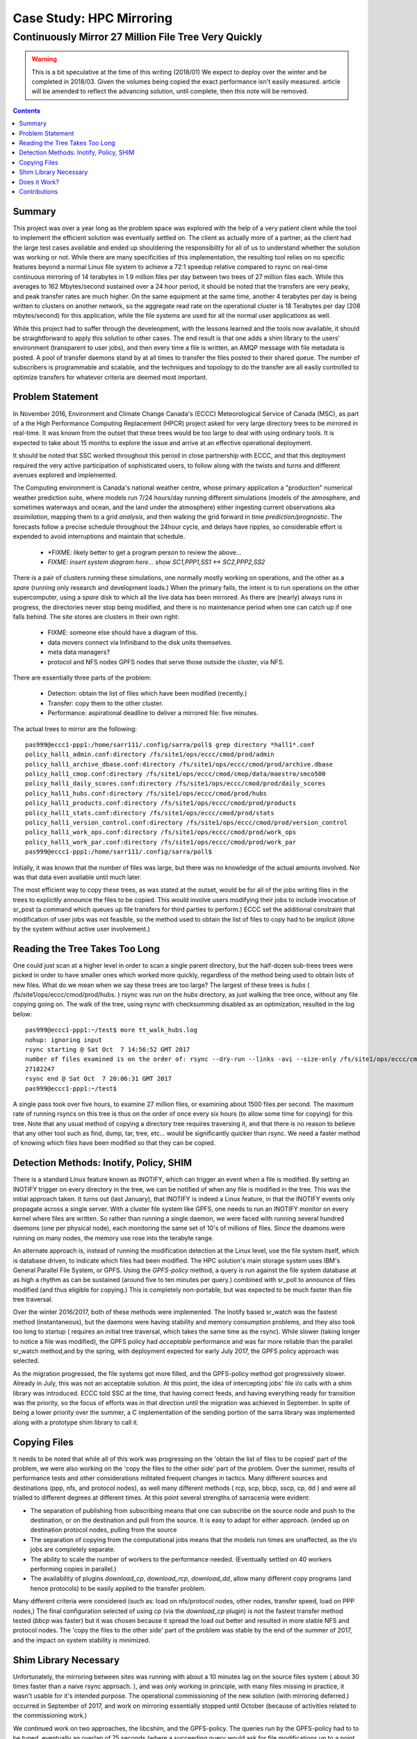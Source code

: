 ===========================
 Case Study: HPC Mirroring 
===========================

-------------------------------------------------------
 Continuously Mirror 27 Million File Tree Very Quickly
-------------------------------------------------------

.. warning::
   This is a bit speculative at the time of this writing (2018/01) We expect to deploy over the winter
   and be completed in 2018/03. Given the volumes being copied the exact performance isn't easily measured.
   article will be amended to reflect the advancing solution, until complete, then this note will be removed.
.. contents::


Summary
-------

This project was over a year long as the problem space was explored with the help of a very patient
client while the tool to implement the efficient solution was eventually settled on. The client
as actually more of a partner, as the client had the large test cases available and ended up shouldering
the responsibility for all of us to understand whether the solution was working or not. While there 
are many specificities of this implementation, the resulting tool relies on no specific features beyond a 
normal Linux file system to achieve a 72:1 speedup relative compared to rsync on real-time continuous 
mirroring of 14 terabytes in 1.9 million files per day between two trees of 27 million files each. While
this averages to 162 Mbytes/second sustained over a 24 hour period, it should be noted that the transfers
are very peaky, and peak transfer rates are much higher. On the same equipment at the same time, another
4 terabytes per day is being written to clusters on another network, so the aggregate read rate on
the operational cluster is 18 Terabytes per day (208 mbytes/second) for this application, while
the file systems are used for all the normal user applications as well.

While this project had to suffer through the develeopment, with the lessons learned and the tools 
now available, it should be straightforward to apply this solution to other cases. The end result is 
that one adds a shim library to the users' environment (transparent to user jobs), and 
then every time a file is written, an AMQP message with file metadata is posted. A pool of transfer
daemons stand by at all times to transfer the files posted to their shared queue. The number of subscribers 
is programmable and scalable, and the techniques and topology to do the transfer are all easily 
controlled to optimize transfers for whatever criteria are deemed most important.


Problem Statement
-----------------

In November 2016, Environment and Climate Change Canada's (ECCC) Meteorological Service of Canada (MSC), 
as part of a the High Performance Computing Replacement (HPCR) project asked for very large directory 
trees to be mirrored in real-time. It was known from the outset that these trees would be too large to 
deal with using ordinary tools. It is expected to take about 15 months to explore the issue and 
arrive at an effective operational deployment.

It should be noted that SSC worked throughout this period in close partnership with ECCC, and that this
deployment required the very active participation of sophisticated users, to follow along with the twists 
and turns and different avenues explored and implemented.

The Computing environment is Canada's national weather centre, whose primary application a "production" numerical 
weather prediction suite, where models run 7/24 hours/day running different simulations (models of the atmosphere, 
and sometimes waterways and ocean, and the land under the atmosphere) either ingesting current observations 
aka *assimilation*, mapping them to a grid *analysis*, and then walking the grid forward in 
time *prediction/prognostic*. The forecasts follow a precise schedule throughout the 24hour cycle, and 
delays have ripples, so considerable effort is expended to avoid interruptions and maintain that schedule.

 * *FIXME: likely better to get a program person to review the above...
 * *FIXME: insert system diagram here... show SC1,PPP1,SS1 <-> SC2,PPP2,SS2* 

There is a pair of clusters running these simulations, one normally mostly working on operations,
and the other as a *spare* (running only research and development loads.)  When the primary fails,
the intent is to run operations on the other supercomputer, using a *spare* disk to which all the
live data has been mirrored. As there are (nearly) always runs in progress, the directories never 
stop being modified, and there is no maintenance period when one can catch up if one falls behind.
The site stores are clusters in their own right:

 * FIXME: someone else should have a diagram of this.
 * data movers connect via Infiniband to the disk units themselves.
 * meta data managers?
 * protocol and NFS nodes GPFS nodes that serve those outside the cluster, via NFS.

There are essentially three parts of the problem:
 
 * Detection: obtain the list of files which have been modified (recently.)
 * Transfer: copy them to the other cluster.
 * Performance: aspirational deadline to deliver a mirrored file: five minutes.
 
The actual trees to mirror are the following::
 
 pas999@eccc1-ppp1:/home/sarr111/.config/sarra/poll$ grep directory *hall1*.conf
 policy_hall1_admin.conf:directory /fs/site1/ops/eccc/cmod/prod/admin
 policy_hall1_archive_dbase.conf:directory /fs/site1/ops/eccc/cmod/prod/archive.dbase
 policy_hall1_cmop.conf:directory /fs/site1/ops/eccc/cmod/cmop/data/maestro/smco500
 policy_hall1_daily_scores.conf:directory /fs/site1/ops/eccc/cmod/prod/daily_scores
 policy_hall1_hubs.conf:directory /fs/site1/ops/eccc/cmod/prod/hubs
 policy_hall1_products.conf:directory /fs/site1/ops/eccc/cmod/prod/products
 policy_hall1_stats.conf:directory /fs/site1/ops/eccc/cmod/prod/stats
 policy_hall1_version_control.conf:directory /fs/site1/ops/eccc/cmod/prod/version_control
 policy_hall1_work_ops.conf:directory /fs/site1/ops/eccc/cmod/prod/work_ops
 policy_hall1_work_par.conf:directory /fs/site1/ops/eccc/cmod/prod/work_par
 pas999@eccc1-ppp1:/home/sarr111/.config/sarra/poll$ 
 
Initially, it was known that the number of files was large, but there was no knowledge of the actual 
amounts involved.  Nor was that data even available until much later.

The most efficient way to copy these trees, as was stated at the outset, would be for all of the jobs 
writing files in the trees to explicitly announce the files to be copied. This would involve users 
modifying their jobs to include invocation of sr_post (a command which queues up file transfers for 
third parties to perform.) ECCC set the additional constraint that modification of user jobs was 
not feasible, so the method used to obtain the list of files to copy had to be implicit (done by the 
system without active user involvement.)
 
Reading the Tree Takes Too Long
-------------------------------

One could just scan at a higher level in order to scan a single parent directory, but the half-dozen 
sub-trees trees were picked in order to have smaller ones which worked more quickly, regardless of the 
method being used to obtain lists of new files. What do we mean when we say these trees are too large? 
The largest of these trees is *hubs* ( /fs/site1/ops/eccc/cmod/prod/hubs. ) rsync was run on the *hubs* 
directory, as just walking the tree once, without any file copying going on. The walk of the tree, using 
rsync with checksumming disabled as an optimization, resulted in the log below::
 
 pas999@eccc1-ppp1:~/test$ more tt_walk_hubs.log
 nohup: ignoring input
 rsync starting @ Sat Oct  7 14:56:52 GMT 2017
 number of files examined is on the order of: rsync --dry-run --links -avi --size-only /fs/site1/ops/eccc/cmod/prod/hubs /fs/site2/ops/eccc/cmod/prod/hubs |& wc -l
 27182247
 rsync end @ Sat Oct  7 20:06:31 GMT 2017
 pas999@eccc1-ppp1:~/test$
 
A single pass took over five hours, to examine 27 million files, or examining about 1500 files per second. 
The maximum rate of running rsyncs on this tree is thus on the order of once every six hours (to allow some 
time for copying) for this tree. Note that any usual method of copying a directory tree requires traversing 
it, and that there is no reason to believe that any other tool such as find, dump, tar, tree, etc... would 
be significantly quicker than rsync. We need a faster method of knowing which files have been modified 
so that they can be copied.  

Detection Methods: Inotify, Policy, SHIM
-----------------------------------------

There is a standard Linux feature known as INOTIFY, which can trigger an event when a file is modified. By 
setting an INOTIFY trigger on every directory in the tree, we can be notified of when any file is modified 
in the tree. This was the initial approach taken. It turns out (last January), that INOTIFY is indeed a 
Linux feature, in that the INOTIFY events only propagate across a single server. With a cluster file 
system like GPFS, one needs to run an INOTIFY monitor on every kernel where files are written. So rather 
than running a single daemon, we were faced with running several hundred daemons (one per physical node), 
each monitoring the same set of 10's of millions of files. Since the deamons were running on many nodes, 
the memory use rose into the terabyte range. 
 
An alternate approach is, instead of running the modification detection at the Linux level, use the file 
system itself, which is database driven, to indicate which files had been modified. The HPC solution's main 
storage system uses IBM's General Parallel File System, or GPFS.  Using the *GPFS-policy* method, a query is 
run against the file system database at as high a rhythm as can be sustained (around five to ten minutes per 
query.) combined with sr_poll to announce of files modified (and thus eligible for copying.) This is 
completely non-portable, but was expected to be much faster than file tree traversal.
 
Over the winter 2016/2017, both of these methods were implemented. The Inotify based sr_watch was the 
fastest method (instantaneous), but the daemons were having stability and memory consumption problems, 
and they also took too long to startup ( requires an initial tree traversal, which takes the same time 
as the rsync). While slower (taking longer to notice a file was modified), the GPFS policy had *acceptable* 
performance and was far more reliable than the parallel sr_watch method,and by the spring, with deployment 
expected for early July 2017, the GPFS policy approach was selected.
 
As the migration progressed, the file systems got more filled, and the GPFS-policy method got progressively 
slower. Already in July, this was not an acceptable solution. At this point, the idea of intercepting 
jobs' file i/o calls with a shim library was introduced. ECCC told SSC at the time, that having correct 
feeds, and having everything ready for transition was the priority, so the focus of efforts was in that 
direction until the migration was achieved in September. In spite of being a lower priority over the 
summer, a C implementation of the sending portion of the sarra library was implemented along with a 
prototype shim library to call it.
 
Copying Files
-------------

It needs to be noted that while all of this work was progressing on the 'obtain the list of files to be copied' part of the problem, we were 
also working on the 'copy the files to the other side' part of the problem. Over the summer, results of performance tests and other 
considerations militated frequent changes in tactics. Many different sources and destinations (ppp, nfs, and protocol nodes), as well many 
different methods ( rcp, scp, bbcp, sscp, cp, dd ) and were all trialled to different degrees at different times. At this point several 
strengths of sarracenia were evident:

* The separation of publishing from subscribing means that one can subscribe on the source node and push to the destination, or on the
  destination and pull from the source. It is easy to adapt for either approach. (ended up on destination protocol nodes, pulling from the source 
* The separation of copying from the computational jobs means that the models run times are unaffected, as the i/o jobs are completely separate.
* The ability to scale the number of workers to the performance needed.  (Eventually settled on 40 workers performing copies in parallel.)
* The availability of plugins *download_cp*, *download_rcp*, *download_dd*, allow many different copy programs (and hence protocols) to be easily
  applied to the transfer problem.

Many different criteria were considered (such as: load on nfs/protocol nodes, other nodes, transfer speed, load on PPP nodes,) The final 
configuration selected of using *cp* (via the *download_cp* plugin) is not the fastest transfer method tested (*bbcp* was faster) but it was 
chosen because it spread the load out better and resulted in more stable NFS and protocol nodes. The 'copy the files to the other side' 
part of the problem was stable by the end of the summer of 2017, and the impact on system stability is minimized.
 
Shim Library Necessary
----------------------

Unfortunately, the mirroring between sites was running with about a 10 minutes lag on the source files 
system ( about 30 times faster than a naive rsync approach. ), and was only working in principle, with 
many files missing in practice, it wasn't usable for it's intended purpose. The operational commissioning of the 
new solution (with mirroring deferred.) occurred in September of 2017, and work on mirroring essentially 
stopped until October (because of activities related to the commissioning work.)

We continued work on two approaches, the libcshim, and the GPFS-policy. The queries run by the GPFS-policy had to to be tuned, eventually 
an overlap of 75 seconds (where a succeeding query would ask for file modifications up to a point 75 seconds before the last one 
ended.) because there were issues with files being missing in the copies. Even with this level of overlap, there were still missing 
files. At this point, in late November, early December, the libcshim was working well enough to be so encouraging that folks lost 
interest in the GPFS policy. In contrast to an average of about 10 minutes delay starting a file copy with GPFS-policy queries, 
the libcshim approach has the copy initiated as soon as the file is closed on the source file system.

It should be noted that when the work began, the python implementation of Sarracenia was a data distribution tool, with no support for mirroring.
as the year progressed features:  symbolic link support, file attribute transportation, file removal support were added to the initial package.
The idea of periodic processing (called heartbeats) was added, first to detect failures of clients (by seeing idle logs) but later to initiate
garbage collection for the duplicates cache, memory use policing, and complex error recovery. The use case precipitated many improvements in
the application, including a second implementation in C for environments where a python3 environment was difficult to establish, or
where efficiency was paramount (the libcshim case.)

Does it Work?
-------------

The question naturally arose, if the directory tree cannot be traversed, how do we know that the source and destination trees are the same?
A program to pick random files on the source tree is used to feed an sr_poll, which then adjusts the path to compare it to the same file
on the destination. Over a large number of samples, we get a quantification of how accurate the copy is. The plugin for this comparison
is still in development.  

* FIXME: include links to plugins

In December 2017, the software for the libcshim approach looks ready, it is deployed in some small parallel (non-operational runs.) It is
expected that in January 2018, more parallel runs will be tried, and it should proceed to operations this winter. It is expected that the
delay in files appearing on the second file system will be on the order of five minutes after they are written on the source tree, 
or 72 times faster than rsync.

So far (2018/01) only subsets of the main tree have been tested.  On one tree of 142000 files, the GPFS-policy run had a mean transfer time
of 1355 seconds (about 23 minutes), where the shim library approach had a mean transfer time of 239 seconds (less than five minutes.)
On a second tree where the shim library transferred 144 thousand files in a day, the mean transfer time was 264 seconds, where the same
tree with the GPFS-policy approach took 1175 (basically 20 minutes) The stats are accumulated for particular hours, and at low traffic times, 
the average transfer time with the shim library was 0.5 seconds, vs. 166 seconds with the policy.  The number of files being copied
with the shim library is always higher than with the GPFS-policy.  While correctness is still being evaluated, the shim method is
apparently working better than the policy runs.  If we return to the oringal rsync performance of 6 hours to sync the tree, then
the ratio we are seem to be delivering on is six hours vs. 5 minutes ... or 72:1 speedup.


Contributions
-------------


Dominic Racette - CMC Operations Implementation group 

    Client lead on the mirroring project.  A lot of auditing and running of tests.
    integration/deployment of copying plugins. a great deal of testing and extraction of log reports.

Daluma Sen - SSC DCSB Supercomputing HPC Optimization

   building C libraries in HPC environment, contributing the random file picker, general consulting.

Alain St-Denis - Manager, SSC DCSB Supercomputing HPC Optimization

   inspiration, consultation, wise man. Initially proposed shim library.
   
Daniel Pelissier - SSC DCSB Supercomputing HPC Integration / then replacing Alain.

   inspiration/consultation on GPFS-policy work, and use of storage systems.

Tarak Patel - SSC DCSB Supercomputing HPC Integration.

   Installation of Sarracenia on protocol nodes and other specific locations. Development of GPFS-policy scripts,
   called by Jun Hu's plugins.

Jun Hu  - SSC DCSB Supercomputing Data Interchange

   developed GPFS-policy sarracenia integration plugins, implemented them within sr_poll, worked with CMOI on deployments
   Shouldered Most of SSC's deployment load. Deployment of inotify/sr_watch implementation.

Peter Silva - Manager, SSC DCSB Supercomputing Data Interchange

   project lead (nutbar?) made C implementation including shim library. hacked on the Python also from time to time.
   Initial versions of most plugins.

Michel Grenier - SSC DCSB Supercomputing Data Interchange

   Python sarracenia development lead

Deric Sullivan - Manager, SSC DCSB Supercomputing HPC Services

   consultation/work on deployments with inotify solution. 

Walter Richards - SSC DCSB Supercomputing HPC Services

   consultation/work on deployments with inotify solution. 

FIXME: who else should be here


